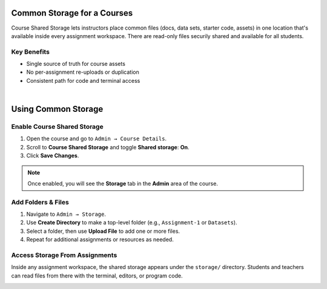 .. meta::
   :description: Instructors can create a shared storage to upload files available in all assignments.


.. _common-storage:

============================
Common Storage for a Courses
============================

Course Shared Storage lets instructors place common files (docs, data sets, starter code, assets) in one location that's available inside every assignment workspace. There are read-only files securily shared and available for all students.

Key Benefits
------------
- Single source of truth for course assets
- No per-assignment re-uploads or duplication
- Consistent path for code and terminal access

|

====================
Using Common Storage
====================

Enable Course Shared Storage
----------------------------

1. Open the course and go to ``Admin → Course Details``.
2. Scroll to **Course Shared Storage** and toggle **Shared storage**: **On**.
3. Click **Save Changes**.

.. image:: /img/enable-shared-storage.png
   :alt: Toggle to enable Course Shared Storage in Admin → Course Details
   :width: 80%
   :align: center

.. note:: Once enabled, you will see the **Storage** tab in the **Admin** area of the course.

Add Folders & Files
-------------------

1. Navigate to ``Admin → Storage``.
2. Use **Create Directory** to make a top-level folder (e.g., ``Assignment-1`` or ``Datasets``).
3. Select a folder, then use **Upload File** to add one or more files.
4. Repeat for additional assignments or resources as needed.

.. image:: /img/storage-browser.png
   :alt: Storage browser showing an dataset folder with uploaded files
   :width: 80%
   :align: center

.. topic:: You can upload many files, but no single file can be more than 5GB. 

Access Storage From Assignments
-------------------------------

Inside any assignment workspace, the shared storage appears under the ``storage/`` directory. Students and teachers can read files from there with the terminal, editors, or program code.

.. image:: /img/storage-assignment.png
   :alt: Storage section inside one assignment.
   :width: 80%
   :align: center
